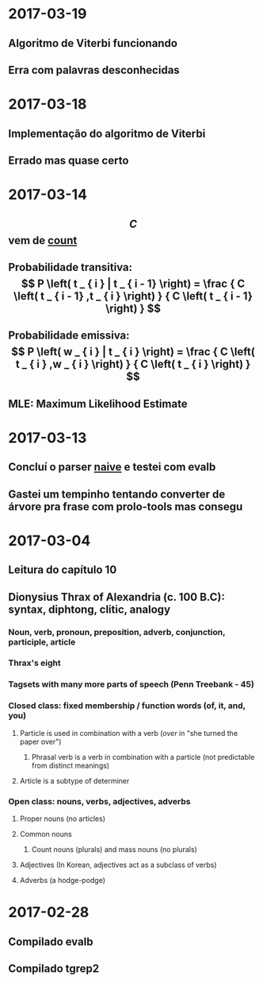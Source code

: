 * 2017-03-19
** Algoritmo de Viterbi funcionando
** Erra com palavras desconhecidas
* 2017-03-18
** Implementação do algoritmo de Viterbi
** Errado mas quase certo
* 2017-03-14
** $$ C $$ vem de _count_
** Probabilidade transitiva:   $$ P \left( t _ { i } | t _ { i - 1} \right) = \frac { C \left( t _ { i - 1} ,t _ { i } \right) } { C \left( t _ { i - 1} \right) } $$
** Probabilidade emissiva: $$ P \left( w _ { i } | t _ { i } \right) = \frac { C \left( t _ { i } ,w _ { i } \right) } { C \left( t _ { i } \right) } $$
** MLE: Maximum Likelihood Estimate
* 2017-03-13
** Concluí o parser _naive_ e testei com evalb
** Gastei um tempinho tentando converter de árvore pra frase com prolo-tools mas consegu
* 2017-03-04
** Leitura do capítulo 10
** Dionysius Thrax of Alexandria (c. 100 B.C): syntax, diphtong, clitic, analogy
*** Noun, verb, pronoun, preposition, adverb, conjunction, participle, article
*** Thrax's eight
*** Tagsets with many more parts of speech (Penn Treebank - 45)
*** Closed class: fixed membership / function words (of, it, and, you)
**** Particle is used in combination with a verb (/over/ in "she turned the paper over")
***** Phrasal verb is a verb in combination with a particle (not predictable from distinct meanings)
**** Article is a subtype of determiner
*** Open class: nouns, verbs, adjectives, adverbs
**** Proper nouns (no articles)
**** Common nouns
***** Count nouns (plurals) and mass nouns (no plurals)
**** Adjectives (In Korean, adjectives act as a subclass of verbs)
**** Adverbs (a hodge-podge)

* 2017-02-28
** Compilado evalb
** Compilado tgrep2

